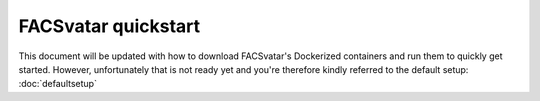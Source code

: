 ====================
FACSvatar quickstart
====================

This document will be updated with how to download FACSvatar's Dockerized containers and run them
to quickly get started.
However, unfortunately that is not ready yet and you're therefore kindly referred to the default setup:
:doc:`defaultsetup`